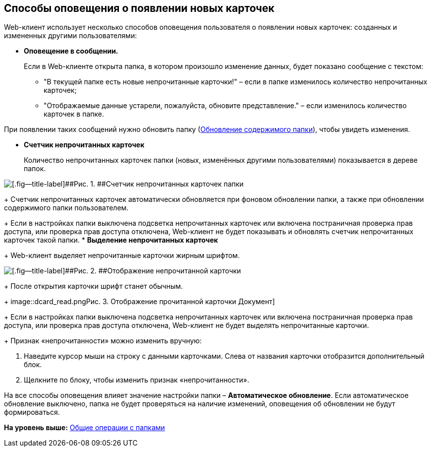 
== Способы оповещения о появлении новых карточек

Web-клиент использует несколько способов оповещения пользователя о появлении новых карточек: созданных и измененных другими пользователями:

* *Оповещение в сообщении.*
+
Если в Web-клиенте открыта папка, в котором произошло изменение данных, будет показано сообщение с текстом:

** "В текущей папке есть новые непрочитанные карточки!" – если в папке изменилось количество непрочитанных карточек;
** "Отображаемые данные устарели, пожалуйста, обновите представление." – если изменилось количество карточек в папке.

При появлении таких сообщений нужно обновить папку (xref:work_folder_update.html[Обновление содержимого папки]), чтобы увидеть изменения.

* *Счетчик непрочитанных карточек*
+
Количество непрочитанных карточек папки (новых, изменённых другими пользователями) показывается в дереве папок.

image::folders_unreadcount.png[[.fig--title-label]##Рис. 1. ##Счетчик непрочитанных карточек папки]
+
Счетчик непрочитанных карточек автоматически обновляется при фоновом обновлении папки, а также при обновлении содержимого папки пользователем.
+
Если в настройках папки выключена подсветка непрочитанных карточек или включена постраничная проверка прав доступа, или проверка прав доступа отключена, Web-клиент не будет показывать и обновлять счетчик непрочитанных карточек такой папки.
* *Выделение непрочитанных карточек*
+
Web-клиент выделяет непрочитанные карточки жирным шрифтом.

image::dcard_unread.png[[.fig--title-label]##Рис. 2. ##Отображение непрочитанной карточки]
+
После открытия карточки шрифт станет обычным.
+
image::dcard_read.png[[.fig--title-label]##Рис. 3. ##Отображение прочитанной карточки Документ]
+
Если в настройках папки выключена подсветка непрочитанных карточек или включена постраничная проверка прав доступа, или проверка прав доступа отключена, Web-клиент не будет выделять непрочитанные карточки.
+
Признак «непрочитанности» можно изменить вручную:

. Наведите курсор мыши на строку с данными карточками. Слева от названия карточки отобразится дополнительный блок.
. Щелкните по блоку, чтобы изменить признак «непрочитанности».

На все способы оповещения влияет значение настройки папки – [.keyword]*Автоматическое обновление*. Если автоматическое обновление выключено, папка не будет проверяться на наличие изменений, оповещения об обновлении не будут формироваться.

*На уровень выше:* xref:../topics/FolderCommonOperations.html[Общие операции с папками]
